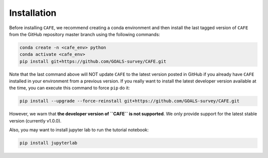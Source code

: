 ############
Installation
############

Before installing ``CAFE``, we recommend creating a conda environment and then install the last tagged version of ``CAFE`` from the GitHub repository master branch using the following commands:

.. code-block:: bash

   conda create -n <cafe_env> python
   conda activate <cafe_env>
   pip install git+https://github.com/GOALS-survey/CAFE.git

Note that the last command above will NOT update ``CAFE`` to the latest version posted in GitHub if you already have ``CAFE`` installed in your environment from a previous version. If you really want to install the latest developer version available at the time, you can execute this command to force ``pip`` do it:

.. code-block:: bash

   pip install --upgrade --force-reinstall git+https://github.com/GOALS-survey/CAFE.git

However, we warn that **the developer version of ``CAFE`` is not supported**. We only provide support for the latest stable version (currently v1.0.0).

Also, you may want to install jupyter lab to run the tutorial notebook:

.. code-block:: bash
   
   pip install jupyterlab
